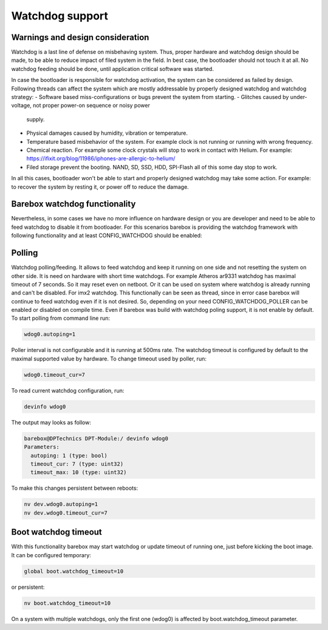 Watchdog support
===============================

Warnings and design consideration
---------------------------------

Watchdog is a last line of defense on misbehaving system. Thus, proper hardware
and watchdog design should be made, to be able to reduce impact of filed system
in the field. In best case, the bootloader should not touch it at all. No
watchdog feeding should be done, until application critical software was
started.

In case the bootloader is responsible for watchdog activation, the system can
be considered as failed by design. Following threads can affect the system
which are mostly addressable by properly designed watchdog and watchdog
strategy:
- Software based miss-configurations or bugs prevent the system from starting.
- Glitches caused by under-voltage, not proper power-on sequence or noisy power 
  supply.
- Physical damages caused by humidity, vibration or temperature.
- Temperature based misbehavior of the system. For example clock is not running 
  or running with wrong frequency.
- Chemical reaction. For example some clock crystals will stop to work in 
  contact with Helium. For example: 
  https://ifixit.org/blog/11986/iphones-are-allergic-to-helium/
- Filed storage prevent the booting. NAND, SD, SSD, HDD, SPI-Flash all of this
  some day stop to work.

In all this cases, bootloader won't be able to start and properly designed
watchdog may take some action. For example: to recover the system by resting
it, or power off to reduce the damage.

Barebox watchdog functionality
------------------------------

Nevertheless, in some cases we have no more influence on hardware design or
you are developer and need to be able to feed watchdog to disable it from
bootloader. For this scenarios barebox is providing the watchdog framework with 
following functionality and at least CONFIG_WATCHDOG should be enabled:

Polling
-------
Watchdog polling/feeding. It allows to feed watchdog and keep it running on one 
side and not resetting the system on other side. It is need on hardware with 
short time watchdogs. For example Atheros ar9331 watchdog has maximal timeout of 
7 seconds. So it may reset even on netboot.
Or it can be used on system where watchdog is already running and can't be 
disabled. For imx2 watchdog.
This functionally can be seen as thread, since in error case barebox will 
continue to feed watchdog even if it is not desired. So, depending on your need
CONFIG_WATCHDOG_POLLER can be enabled or disabled on compile time. Even if 
barebox was build with watchdog poling support, it is not enable by default. To 
start polling from command line run:

.. code-block:: sh

  wdog0.autoping=1

Poller interval is not configurable and it is running at 500ms rate.
The watchdog timeout is configured by default to the maximal supported value by hardware.
To change timeout used by poller, run:

.. code-block:: sh

  wdog0.timeout_cur=7

To read current watchdog configuration, run:

.. code-block:: sh

  devinfo wdog0

The output may looks as follow:

.. code-block:: sh

  barebox@DPTechnics DPT-Module:/ devinfo wdog0
  Parameters:
    autoping: 1 (type: bool)
    timeout_cur: 7 (type: uint32)
    timeout_max: 10 (type: uint32)

To make this changes persistent between reboots:

.. code-block:: sh

  nv dev.wdog0.autoping=1
  nv dev.wdog0.timeout_cur=7

Boot watchdog timeout
---------------------
With this functionality barebox may start watchdog or update timeout of running 
one, just before kicking the boot image. It can be configured temporary:

.. code-block:: sh

  global boot.watchdog_timeout=10

or persistent:

.. code-block:: sh

  nv boot.watchdog_timeout=10

On a system with multiple watchdogs, only the first one (wdog0) is affected by 
boot.watchdog_timeout parameter.

